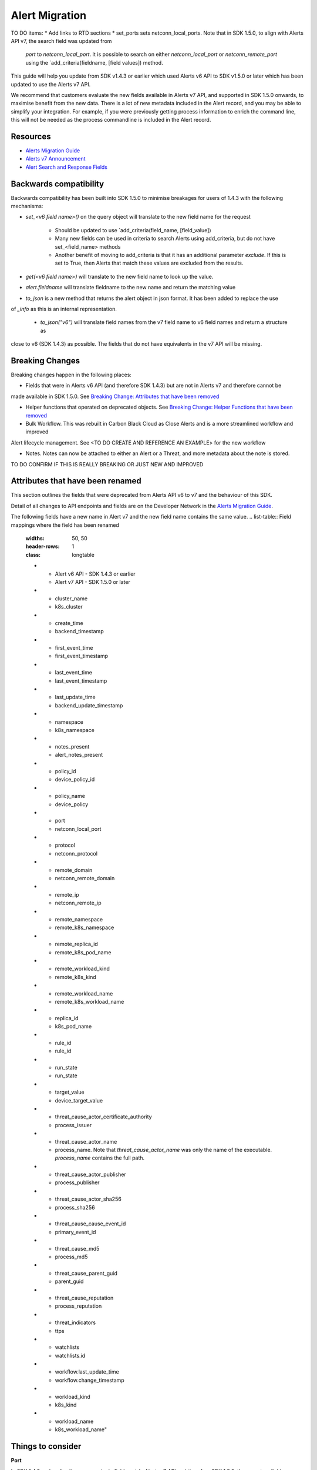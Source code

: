 Alert Migration
===============

TO DO items:
* Add links to RTD sections
* set_ports sets netconn_local_ports.
Note that in SDK 1.5.0, to align with Alerts API v7, the search field was updated from
        `port` to `netconn_local_port`.  It is possible to search on either `netconn_local_port`
        or `netconn_remote_port` using the `add_criteria(fieldname, [field values]) method.


This guide will help you update from SDK v1.4.3 or earlier which used Alerts v6 API to
SDK v1.5.0 or later which has been updated to use the Alerts v7 API.

We recommend that customers evaluate the new fields available in Alerts v7 API, and supported in SDK 1.5.0 onwards,
to maximise benefit from the new data. There is a lot of new metadata included in the Alert record, and you may be able
to simplify your integration.  For example, if you were previously getting process information to enrich the command
line, this will not be needed as the process commandline is included in the Alert record.

Resources
^^^^^^^^^

* `Alerts Migration Guide <https://developer.carbonblack.com/reference/carbon-black-cloud/guides/api-migration/alerts-migration>`_
* `Alerts v7 Announcement <https://developer.carbonblack.com/2023/06/announcing-vmware-carbon-black-cloud-alerts-v7-api/>`_
* `Alert Search and Response Fields <https://developer.carbonblack.com/reference/carbon-black-cloud/platform/latest/alert-search-fields>`_

Backwards compatibility
^^^^^^^^^^^^^^^^^^^^^^^

Backwards compatibility has been built into SDK 1.5.0 to minimise breakages for users of 1.4.3 with the following
mechanisms:

* `set_<v6 field name>()` on the query object will translate to the new field name for the request

    * Should be updated to use `add_criteria(field_name, [field_value])
    * Many new fields can be used in criteria to search Alerts using add_criteria,
      but do not have set_<field_name> methods
    * Another benefit of moving to add_criteria is that it has an additional parameter `exclude`.
      If this is set to True, then Alerts that match these values are excluded from the results.

* `get(<v6 field name>)` will translate to the new field name to look up the value.
* `alert.fieldname` will translate fieldname to the new name and return the matching value
* `to_json` is a new method that returns the alert object in json format.  It has been added to replace the use
of `_info` as this is an internal representation.

    * `to_json("v6")` will translate field names from the v7 field name to v6 field names and return a structure as
close to v6 (SDK 1.4.3) as possible.  The fields that do not have equivalents in the v7 API will be missing.

Breaking Changes
^^^^^^^^^^^^^^^^

Breaking changes happen in the following places:

* Fields that were in Alerts v6 API (and therefore SDK 1.4.3) but are not in Alerts v7 and therefore cannot be
made available in SDK 1.5.0.  See `Breaking Change: Attributes that have been removed`_

* Helper functions that operated on deprecated objects.  See `Breaking Change: Helper Functions that have been removed`_

* Bulk Workflow. This was rebuilt in Carbon Black Cloud as Close Alerts and is a more streamlined workflow and improved
Alert lifecycle management.  See <TO DO CREATE AND REFERENCE AN EXAMPLE> for the new workflow

* Notes.  Notes can now be attached to either an Alert or a Threat, and more metadata about the note is stored.
TO DO CONFIRM IF THIS IS REALLY BREAKING OR JUST NEW AND IMPROVED

Attributes that have been renamed
^^^^^^^^^^^^^^^^^^^^^^^^^^^^^^^^^
This section outlines the fields that were deprecated from Alerts API v6 to v7 and the behaviour of this SDK.

Detail of all changes to API endpoints and fields are on the Developer Network in the
`Alerts Migration Guide <https://developer.carbonblack.com/reference/carbon-black-cloud/guides/api-migration/alerts-migration>`_.

The following fields have a new name in Alert v7 and the new field name contains the same value.
.. list-table:: Field mappings where the field has been renamed
   :widths: 50, 50
   :header-rows: 1
   :class: longtable

   * - Alert v6 API - SDK 1.4.3 or earlier
     - Alert v7 API - SDK 1.5.0 or later
   * - cluster_name
     - k8s_cluster
   * - create_time
     - backend_timestamp
   * - first_event_time
     - first_event_timestamp
   * - last_event_time
     - last_event_timestamp
   * - last_update_time
     - backend_update_timestamp
   * - namespace
     - k8s_namespace
   * - notes_present
     - alert_notes_present
   * - policy_id
     - device_policy_id
   * - policy_name
     - device_policy
   * - port
     - netconn_local_port
   * - protocol
     - netconn_protocol
   * - remote_domain
     - netconn_remote_domain
   * - remote_ip
     - netconn_remote_ip
   * - remote_namespace
     - remote_k8s_namespace
   * - remote_replica_id
     - remote_k8s_pod_name
   * - remote_workload_kind
     - remote_k8s_kind
   * - remote_workload_name
     - remote_k8s_workload_name
   * - replica_id
     - k8s_pod_name
   * - rule_id
     - rule_id
   * - run_state
     - run_state
   * - target_value
     - device_target_value
   * - threat_cause_actor_certificate_authority
     - process_issuer
   * - threat_cause_actor_name
     - process_name. Note that `threat_cause_actor_name` was only the name of the executable.  `process_name` contains the full path.
   * - threat_cause_actor_publisher
     - process_publisher
   * - threat_cause_actor_sha256
     - process_sha256
   * - threat_cause_cause_event_id
     - primary_event_id
   * - threat_cause_md5
     - process_md5
   * - threat_cause_parent_guid
     - parent_guid
   * - threat_cause_reputation
     - process_reputation
   * - threat_indicators
     - ttps
   * - watchlists
     - watchlists.id
   * - workflow.last_update_time
     - workflow.change_timestamp
   * - workload_kind
     - k8s_kind
   * - workload_name
     - k8s_workload_name"

Things to consider
^^^^^^^^^^^^^^^^^^

**Port**

In SDK 1.4.3 and earlier there was a single field `port`.
In Alerts v7 API and therefore SDK 1.5.0, there are two fields; `netconn_local_port` and `netconn_remote_port`.
The legacy method set_ports() sets the criteria for `netconn_local_port`
.. code-block:: python

    >>> # This legacy search request:
    >>> api.select(BaseAlert).set_ports(["NON_MALWARE"])



Breaking Change: Attributes that have been removed
^^^^^^^^^^^^^^^^^^^^^^^^^^^^^^^^^^^^^^^^^^^^^^^^^^

The following attributes do not have an equivalent in Alert v7 API. If they are accessed using the
legacy *set_<v6 field name>()* methods on the query object or *get(<v6 field name>)* a
`FunctionalityDecommissioned` exception will be raised.

This code block which calls the decommissioned method set_blocked_threat_categories:

.. code-block:: python

    >>> from cbc_sdk import CBCloudAPI
    >>> from cbc_sdk.platform import BaseAlert
    >>> api = CBCloudAPI(profile='sample')
    >>> alert_list = api.select(BaseAlert).set_blocked_threat_categories(["NON_MALWARE"])


Will generate the following exception:

.. code-block:: python

    cbc_sdk.errors.FunctionalityDecommissioned: The set_kill_chain_statuses method does not exist in in SDK v1.5.0
    because kill_chain_status is not a valid field on Alert v7 API.  The functionality has been decommissioned.


Similarly this code block which calls the get attribute function with the decommissioned attribute, blocked_threat_categories:

.. code-block:: python

    >>> from cbc_sdk import CBCloudAPI
    >>> from cbc_sdk.platform import BaseAlert
    >>> api = CBCloudAPI(profile='sample')
    >>> alert_list = api.select(BaseAlert)
    >>> alert = alert_list.first()
    >>> alert.get("blocked_threat_category")


Will generate the following exception:

.. code-block:: python

    cbc_sdk.errors.FunctionalityDecommissioned:
    The Attribute 'blocked_threat_category' does not exist in object 'WatchlistAlert' because it was
    deprecated in Alerts v7. In SDK 1.5.0 the functionality has been decommissioned.


Deprecated Fields on CB Analytics Alerts:

* blocked_threat_category
* category
* group_details
* kill_chain_status
* not_blocked_threat_category
* threat_activity_dlp
* threat_activity_phish
* threat_cause_threat_category
* threat_cause_vector

Deprecated Fields on Watchlist Alerts

* category
* count
* document_guid
* group_details
* threat_cause_threat_category
* threat_cause_vector
* threat_indicators

Deprecated Fields on Device Control Alerts

* category
* group_details
* threat_cause_threat_category
* threat_cause_vector

Deprecated Fields on Container Runtime Alerts

* category
* group_details
* target_value
* threat_cause_threat_category
* workload_id

Deprecated Fields on Host Based Firewall Alerts

* category
* group_details
* threat_cause_threat_category

Breaking Change: Workflow has changed significantly
^^^^^^^^^^^^^^^^^^^^^^^^^^^^^^^^^^^^^^^^^^^^^^^^^^^

The workflow feature for bulk closure of Alerts has changed significantly. The workflow fields do not have
backwards compatibility built in.  The new workflow is:

TO DO ADD EXAMPLE AFTER CHANGE IS IMPLEMENTED

#. Submit a job to update the status of Alerts.

    The request body is a search request and all alerts matching the request will be updated

    The status can be `OPEN`, `IN PROGRESS` or `CLOSED` (previously `DISMISSED`)

#. A Closure Reason may be included

#. The immediate API response confirms the job was successfully submitted

#. Use the Alert Search to see updated status of an alert

Breaking Change: Helper Functions that have been removed
^^^^^^^^^^^^^^^^^^^^^^^^^^^^^^^^^^^^^^^^^^^^^^^^^^^^^^^^

CBAnalytics get_events() has been removed

* The Enriched Events that this method returns have been deprecated
* Instead, use `Observations <https://developer.carbonblack.com/2023/07/how-to-take-advantage-of-the-new-observations-api/>`_
* More information is on the Developer Network Blog, `How to Take Advantage of the New Observations API <https://developer.carbonblack.com/2023/07/how-to-take-advantage-of-the-new-observations-api/>`_

Instead of:

.. code-block:: python

    >>> cb = get_cb_cloud_object(args)
    >>> alert_list = cb.select(CBAnalyticsAlert)
    >>> alert = alert_list.first()
    >>> alert.get_events()

Use: TO DO VERIFY THIS IS ACCURATE AFTER get_observations is implemented.

.. code-block:: python

    >>> cb = get_cb_cloud_object(args)
    >>> alert_list = cb.select(Alert)
    >>> alert = alert_list.first()
    >>> alert.get_observations()


Also note that Observations can be retrieved for any type of Alert. It is not limited to CB Analytics Alerts.

New Helper Functions
^^^^^^^^^^^^^^^^^^^^

to_json(version)

* Should be used instead of accessing `_info` directly
* This is a new method that returns the json representation of the alert
* It defaults to the current API version, v7.
* "v6" can be passed as a parameter and the attribute names will be translated to the Alert v6 names
* It is intended to ease the update path if the `_info` attribute was being used.

.. code-block:: python

    >>> cb = get_cb_cloud_object(args)
    >>> alert_list = cb.select(Alert)
    >>> alert = alert_list.first()
    >>> v7_dict = alert.to_json()
    >>> v6_dict = alert.to_json("v6")

The returned object v7_dict will have a dictionary representation of the alert using v7 attribute names and structure.

The returned object v6_dict will have a dictionary representation of the alert using v6 attribute names and structure.
If the field does not exist in v7, then the field will also be missing from the json representation.
